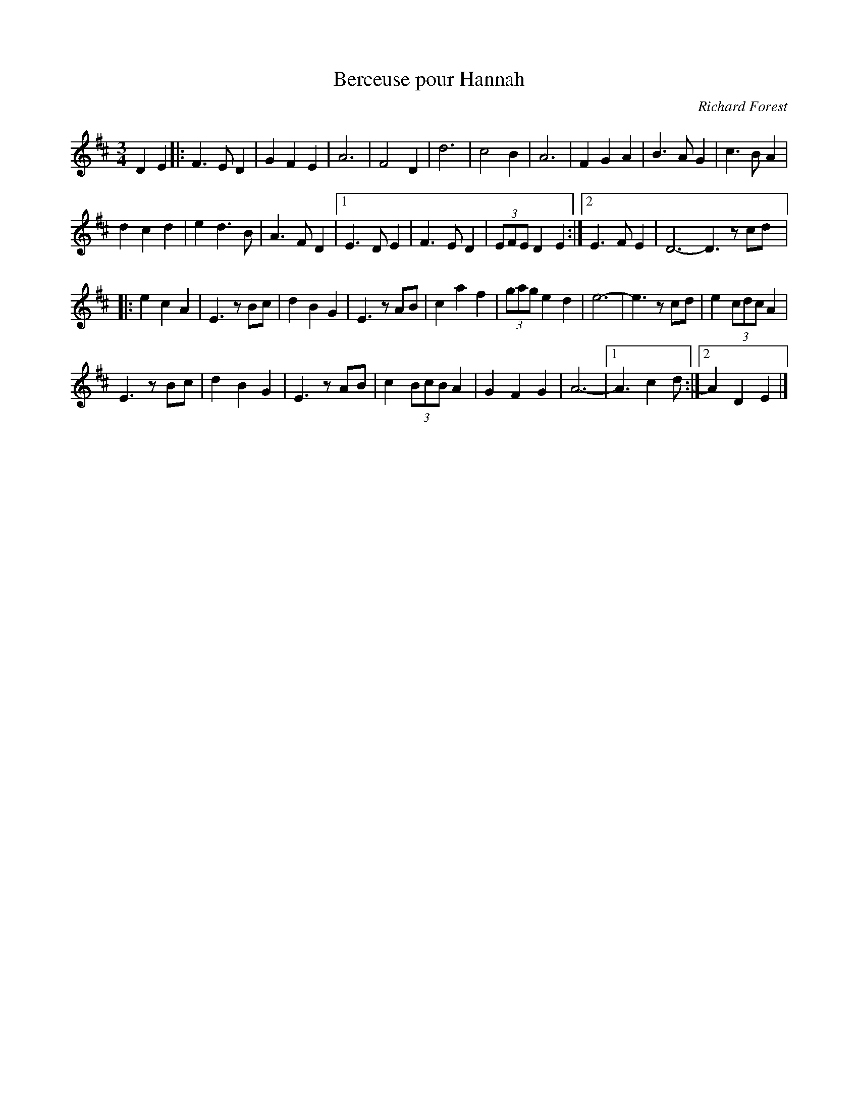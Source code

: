 X:86
T:Berceuse pour Hannah
C:Richard Forest
M:3/4
L:1/4
K:D
DE |: F>ED | GFE | A3 | F2D | d3 | c2B | A3 | FGA | B>AG | c>BA |
dcd | ed>B | A>FD |1 E>DE | F>ED | (3E/F/E/ DE :|2 E>FE | D3-D3/2 z/c/d/ |:
ecA | E3/2 z/B/c/ | dBG | E3/2 z/A/B/ | caf | (3g/a/g/ ed | e3- | e3/2 z/c/d/ | e (3c/d/c/ A |
E3/2 z/B/c/ | dBG | E3/2 z/A/B/ | c (3B/c/B/ A | GFG | A3- |1 A3/2 cd/ :|2 ADE |]
